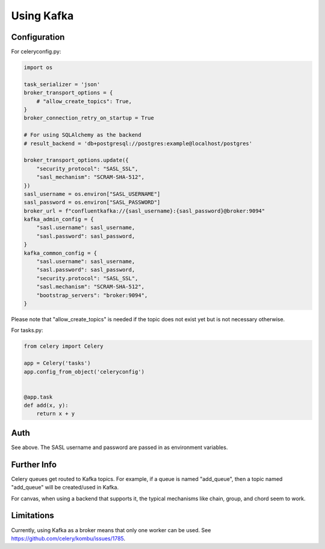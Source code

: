 .. _broker-kafka:

=============
 Using Kafka
=============

.. _broker-Kafka-installation:

Configuration
=============

For celeryconfig.py:

.. code-block:: python

    import os

    task_serializer = 'json'
    broker_transport_options = {
        # "allow_create_topics": True,
    }
    broker_connection_retry_on_startup = True

    # For using SQLAlchemy as the backend
    # result_backend = 'db+postgresql://postgres:example@localhost/postgres'

    broker_transport_options.update({
        "security_protocol": "SASL_SSL",
        "sasl_mechanism": "SCRAM-SHA-512",
    })
    sasl_username = os.environ["SASL_USERNAME"]
    sasl_password = os.environ["SASL_PASSWORD"]
    broker_url = f"confluentkafka://{sasl_username}:{sasl_password}@broker:9094"
    kafka_admin_config = {
        "sasl.username": sasl_username,
        "sasl.password": sasl_password,
    }
    kafka_common_config = {
        "sasl.username": sasl_username,
        "sasl.password": sasl_password,
        "security.protocol": "SASL_SSL",
        "sasl.mechanism": "SCRAM-SHA-512",
        "bootstrap_servers": "broker:9094",
    }

Please note that "allow_create_topics" is needed if the topic does not exist
yet but is not necessary otherwise.

For tasks.py:

.. code-block:: python

    from celery import Celery

    app = Celery('tasks')
    app.config_from_object('celeryconfig')


    @app.task
    def add(x, y):
        return x + y

Auth
====

See above. The SASL username and password are passed in as environment variables.

Further Info
============

Celery queues get routed to Kafka topics. For example, if a queue is named "add_queue",
then a topic named "add_queue" will be created/used in Kafka.

For canvas, when using a backend that supports it, the typical mechanisms like
chain, group, and chord seem to work.


Limitations
===========

Currently, using Kafka as a broker means that only one worker can be used.
See https://github.com/celery/kombu/issues/1785.

